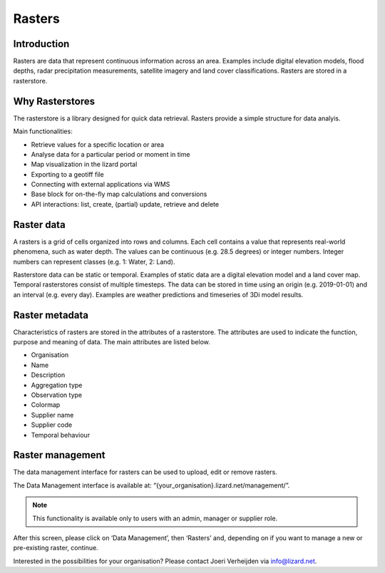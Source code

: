 =======
Rasters
=======

Introduction
============

Rasters are data that represent continuous information across an area. Examples include digital elevation models, flood depths, radar precipitation measurements, satellite imagery and land cover classifications. Rasters are stored in a rasterstore. 

.. _why_rasterstores:

Why Rasterstores
================

The rasterstore is a library designed for quick data retrieval. Rasters provide a simple structure for data analyis.

Main functionalities:

* Retrieve values for a specific location or area
* Analyse data for a particular period or moment in time
* Map visualization in the lizard portal
* Exporting to a geotiff file
* Connecting with external applications via WMS
* Base block for on-the-fly map calculations and conversions
* API interactions: list, create, (partial) update, retrieve and delete

Raster data
===========

A rasters is a grid of cells organized into rows and columns. Each cell contains a value that represents real-world phenomena, such as water depth. The values can be continuous (e.g. 28.5 degrees) or integer numbers. Integer numbers can represent classes (e.g. 1: Water, 2: Land).

Rasterstore data can be static or temporal. Examples of static data are a digital elevation model and a land cover map. Temporal rasterstores consist of multiple timesteps. The data can be stored in time using an origin (e.g. 2019-01-01) and an interval (e.g. every day). Examples are weather predictions and timeseries of 3Di model results.

Raster metadata
===============

Characteristics of rasters are stored in the attributes of a rasterstore. The attributes are used to indicate the function, purpose and meaning of data. The main attributes are listed below.

* Organisation
* Name
* Description
* Aggregation type
* Observation type
* Colormap
* Supplier name
* Supplier code
* Temporal behaviour

Raster management
=================

The data management interface for rasters can be used to upload, edit or remove rasters.
 

.. image:: /images/c_datatypes_01.jpg

The Data Management interface is available at: “{your_organisation}.lizard.net/management/”.

.. note::
	This functionality is available only to users with an admin, manager or supplier role.

After this screen, please click on ‘Data Management’, then ‘Rasters’ and, depending on if you want to manage a new or pre-existing raster, continue.

.. image:: /images/c_datatypes_02.JPG
.. image:: /images/c_datatypes_03.JPG
.. image:: /images/c_datatypes_04.JPG

Interested in the possibilities for your organisation? Please contact Joeri Verheijden via info@lizard.net.